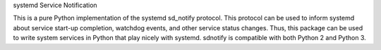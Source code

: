 systemd Service Notification

This is a pure Python implementation of the systemd sd_notify protocol. This protocol can be used to inform systemd about service start-up completion, watchdog events, and other service status changes. Thus, this package can be used to write system services in Python that play nicely with systemd. sdnotify is compatible with both Python 2 and Python 3.


